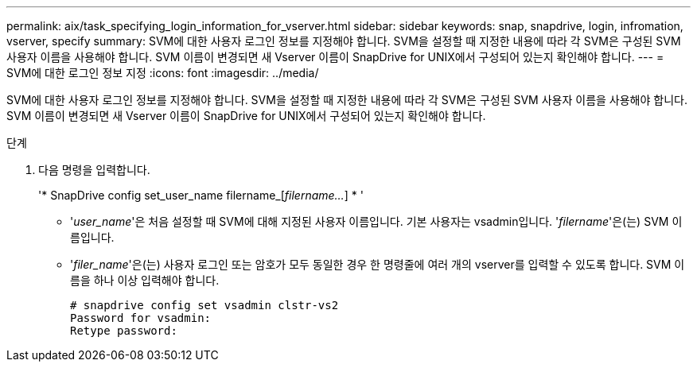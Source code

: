 ---
permalink: aix/task_specifying_login_information_for_vserver.html 
sidebar: sidebar 
keywords: snap, snapdrive, login, infromation, vserver, specify 
summary: SVM에 대한 사용자 로그인 정보를 지정해야 합니다. SVM을 설정할 때 지정한 내용에 따라 각 SVM은 구성된 SVM 사용자 이름을 사용해야 합니다. SVM 이름이 변경되면 새 Vserver 이름이 SnapDrive for UNIX에서 구성되어 있는지 확인해야 합니다. 
---
= SVM에 대한 로그인 정보 지정
:icons: font
:imagesdir: ../media/


[role="lead"]
SVM에 대한 사용자 로그인 정보를 지정해야 합니다. SVM을 설정할 때 지정한 내용에 따라 각 SVM은 구성된 SVM 사용자 이름을 사용해야 합니다. SVM 이름이 변경되면 새 Vserver 이름이 SnapDrive for UNIX에서 구성되어 있는지 확인해야 합니다.

.단계
. 다음 명령을 입력합니다.
+
'* SnapDrive config set_user_name filername_[_filername..._] * '

+
** '_user_name_'은 처음 설정할 때 SVM에 대해 지정된 사용자 이름입니다. 기본 사용자는 vsadmin입니다. '_filername_'은(는) SVM 이름입니다.
** '_filer_name_'은(는) 사용자 로그인 또는 암호가 모두 동일한 경우 한 명령줄에 여러 개의 vserver를 입력할 수 있도록 합니다. SVM 이름을 하나 이상 입력해야 합니다.
+
[listing]
----
# snapdrive config set vsadmin clstr-vs2
Password for vsadmin:
Retype password:
----



